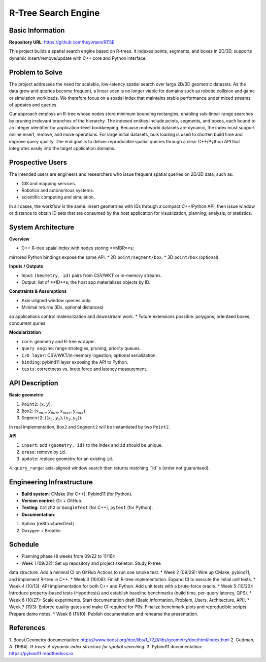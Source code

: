 ====================
R-Tree Search Engine
====================

Basic Information
=================

**Repository URL**: https://github.com/heyvrann/RTSE

This project builds a spatial search engine based on R-trees. 
It indexes points, segments, and boxes in 2D/3D, 
supports dynamic insert/remove/update with C++ core 
and Python interface.

Problem to Solve
================

The project addresses the need for scalable, 
low-latency spatial search over large 2D/3D geometric datasets. 
As the data grow and queries become frequent, 
a linear scan is no longer viable for domains 
such as robotic collision and game or simulation workloads. 
We therefore focus on a spatial index that maintains stable performance 
under mixed streams of updates and queries.

Our approach employs an R-tree whose nodes store minimum bounding rectangles, 
enabling sub-linear range searches by pruning irrelevant branches 
of the hierarchy. 
The indexed entities include points, segments, and boxes, 
each bound to an integer identifier for application-level bookkeeping. 
Because real-world datasets are dynamic, the index must support online insert, 
remove, and move operations. 
For large initial datasets, bulk loading is used to shorten build time 
and improve query quality. 
The end goal is to deliver reproducible spatial queries through 
a clear C++/Python API that integrates easily 
into the target application domains.

Prospective Users
=================

The intended users are engineers and researchers 
who issue frequent spatial queries on 2D/3D data, such as:

* GIS and mapping services.
* Robotics and autonomous systems.
* scientific computing and simulation.

In all cases, the workflow is the same: insert geometries 
with IDs through a compact C++/Python API, 
then issue window or distance to obtain ID sets that are consumed 
by the host application for visualization, planning, analysis, or statistics.

System Architecture
===================

**Overview**

* C++ R-tree spaial index with nodes storing **MBR**s; 
mirrored Python bindings expose the same API.
* 2D ``point/segment/box``.
* 3D ``point/box`` (optional).

**Inputs / Outputs**

* Input: ``(Geometry, id)`` pairs from CSV/WKT or in-memory streams.
* Output: list of **ID**s; the host app materializes objects by ID.

**Constraints & Assumptions**

* Axis-aligned window queries only.
* Minimal returns (IDs, optional distances) 
so applications control materialization and downstream work.
* Future extensions possible: polygons, orientaed boxes, concurrent quries

**Modularization**

* ``core``: geometry and R-tree wrapper.
* ``query engine``: range strategies, pruning, priority queues.
* ``I/O layer``: CSV/WKT/in-memory ingestion; optional serialization.
* ``binding``: pybind11 layer exposing the API to Python.
* ``tests``: correctness vs. brute force and latency measurement.

API Description
===============

**Basic geometric**
   
1. ``Point2``: :math:`(x, y)`.
2. ``Box2``: :math:`(x_{min}, y_{min}, x_{max}, y_{max})`.
3. ``Segment2``: :math:`((x_{1}, y_{1}), (x_{2}, y_{2}))`.

In real implementation, ``Box2`` and ``Segment2`` 
will be instantiated by two ``Point2``.

**API**

1. ``insert``: add ``(geometry, id)`` to the index and ``id`` should be unique.
2. ``erase``: remove by ``id``.
3. ``update``: replace geometry for an existing ``id``.
4. ``query_range``: axis-aligned window search 
then returns matching ``id``s (order not guaranteed).


Engineering Infrastructure
==========================

* **Build system**: CMake (for C++), Pybind11 (for Python).

* **Version control**: Git + GitHub.

* **Testing**: ``Catch2`` or ``GoogleTest`` (for C++), ``pytest`` (for Python).

* **Documentation**: 

1. Sphinx (reStructuredText)
2. Doxygen + Breathe

Schedule
========

* Planning phase (8 weeks from 09/22 to 11/16):
* Week 1 (09/22): Set up repository and project skeleton. Study R-tree 
data structure. Add a minimal CI on GitHub Actions to run one smoke test.
* Week 2 (09/29): Wire up CMake, pybind11, and implement R-tree in C++.
* Week 3 (10/06): Finish R-tree implementation. Expand CI to execute the 
initial unit tests.
* Week 4 (10/13): API implementation for both C++ and Python. Add unit tests 
with a brute-force oracle.
* Week 5 (10/20): Introduce property-based tests (Hypothesis) 
and establish baseline benchmarks (build time, per-query latency, QPS).
* Week 6 (10/27): Scale experiments. Start documentation draft 
(Basic Information, Problem, Users, Architecture, API).
* Week 7 (11/3): Enforce quality gates and make CI required for PRs. 
Finalize benchmark plots and reproducible scripts. Prepare demo notes.
* Week 8 (11/10): Publish documentation and rehearse the presentation.

References
==========

1. Boost.Geometry documentation: 
https://www.boost.org/doc/libs/1_77_0/libs/geometry/doc/html/index.html
2. Guttman, A. (1984). 
*R-trees: A dynamic index structure for spatial searching.*
3. Pybind11 documentation: https://pybind11.readthedocs.io
